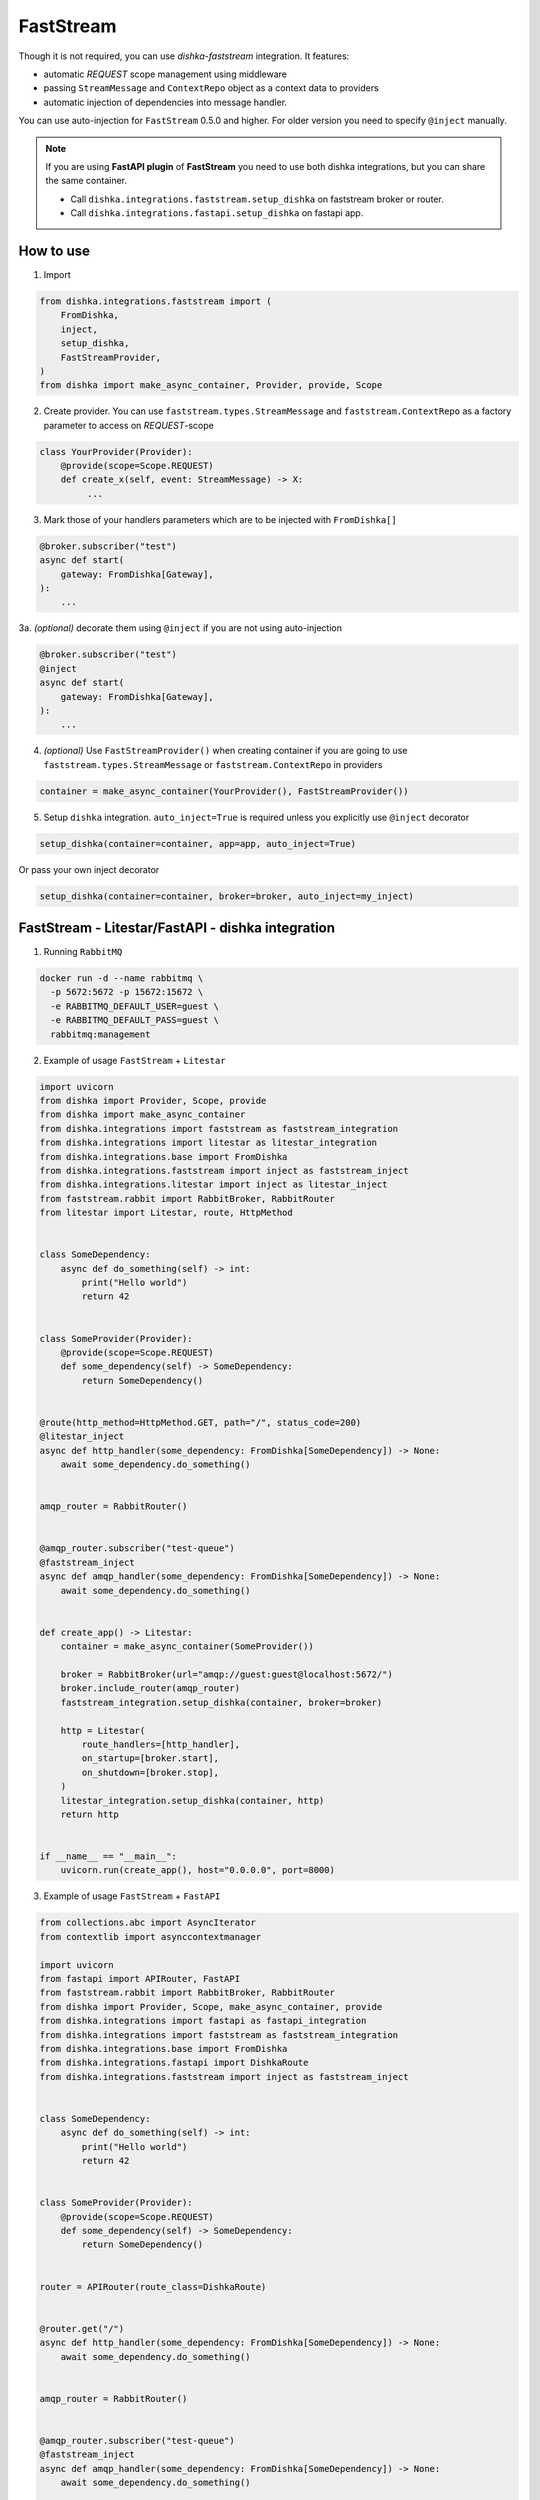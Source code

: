 .. _faststream:

FastStream
===========================================

Though it is not required, you can use *dishka-faststream* integration. It features:

* automatic *REQUEST* scope management using middleware
* passing ``StreamMessage`` and ``ContextRepo`` object as a context data to providers
* automatic injection of dependencies into message handler.

You can use auto-injection for ``FastStream`` 0.5.0 and higher. For older version you need to specify ``@inject`` manually.

.. note::

    If you are using **FastAPI plugin** of **FastStream** you need to use both dishka integrations, but you can share the same container.

    * Call ``dishka.integrations.faststream.setup_dishka`` on faststream broker or router.
    * Call ``dishka.integrations.fastapi.setup_dishka`` on fastapi app.



How to use
****************

1. Import

..  code-block:: python

    from dishka.integrations.faststream import (
        FromDishka,
        inject,
        setup_dishka,
        FastStreamProvider,
    )
    from dishka import make_async_container, Provider, provide, Scope

2. Create provider. You can use ``faststream.types.StreamMessage`` and ``faststream.ContextRepo`` as a factory parameter to access on *REQUEST*-scope

.. code-block:: python

    class YourProvider(Provider):
        @provide(scope=Scope.REQUEST)
        def create_x(self, event: StreamMessage) -> X:
             ...


3. Mark those of your handlers parameters which are to be injected with ``FromDishka[]``

.. code-block:: python

    @broker.subscriber("test")
    async def start(
        gateway: FromDishka[Gateway],
    ):
        ...


3a. *(optional)* decorate them using ``@inject`` if you are not using auto-injection

.. code-block:: python

    @broker.subscriber("test")
    @inject
    async def start(
        gateway: FromDishka[Gateway],
    ):
        ...


4. *(optional)* Use ``FastStreamProvider()`` when creating container if you are going to use  ``faststream.types.StreamMessage`` or ``faststream.ContextRepo``  in providers

.. code-block:: python

    container = make_async_container(YourProvider(), FastStreamProvider())


5. Setup ``dishka`` integration.  ``auto_inject=True`` is required unless you explicitly use ``@inject`` decorator

.. code-block:: python

    setup_dishka(container=container, app=app, auto_inject=True)

Or pass your own inject decorator

.. code-block:: python

    setup_dishka(container=container, broker=broker, auto_inject=my_inject)

FastStream - Litestar/FastAPI - dishka integration
*********************************************************

1. Running ``RabbitMQ``

.. code-block:: shell

    docker run -d --name rabbitmq \
      -p 5672:5672 -p 15672:15672 \
      -e RABBITMQ_DEFAULT_USER=guest \
      -e RABBITMQ_DEFAULT_PASS=guest \
      rabbitmq:management

2. Example of usage ``FastStream`` + ``Litestar``

.. code-block:: python

    import uvicorn
    from dishka import Provider, Scope, provide
    from dishka import make_async_container
    from dishka.integrations import faststream as faststream_integration
    from dishka.integrations import litestar as litestar_integration
    from dishka.integrations.base import FromDishka
    from dishka.integrations.faststream import inject as faststream_inject
    from dishka.integrations.litestar import inject as litestar_inject
    from faststream.rabbit import RabbitBroker, RabbitRouter
    from litestar import Litestar, route, HttpMethod


    class SomeDependency:
        async def do_something(self) -> int:
            print("Hello world")
            return 42


    class SomeProvider(Provider):
        @provide(scope=Scope.REQUEST)
        def some_dependency(self) -> SomeDependency:
            return SomeDependency()


    @route(http_method=HttpMethod.GET, path="/", status_code=200)
    @litestar_inject
    async def http_handler(some_dependency: FromDishka[SomeDependency]) -> None:
        await some_dependency.do_something()


    amqp_router = RabbitRouter()


    @amqp_router.subscriber("test-queue")
    @faststream_inject
    async def amqp_handler(some_dependency: FromDishka[SomeDependency]) -> None:
        await some_dependency.do_something()


    def create_app() -> Litestar:
        container = make_async_container(SomeProvider())

        broker = RabbitBroker(url="amqp://guest:guest@localhost:5672/")
        broker.include_router(amqp_router)
        faststream_integration.setup_dishka(container, broker=broker)

        http = Litestar(
            route_handlers=[http_handler],
            on_startup=[broker.start],
            on_shutdown=[broker.stop],
        )
        litestar_integration.setup_dishka(container, http)
        return http


    if __name__ == "__main__":
        uvicorn.run(create_app(), host="0.0.0.0", port=8000)


3. Example of usage ``FastStream`` + ``FastAPI``

.. code-block:: python

    from collections.abc import AsyncIterator
    from contextlib import asynccontextmanager

    import uvicorn
    from fastapi import APIRouter, FastAPI
    from faststream.rabbit import RabbitBroker, RabbitRouter
    from dishka import Provider, Scope, make_async_container, provide
    from dishka.integrations import fastapi as fastapi_integration
    from dishka.integrations import faststream as faststream_integration
    from dishka.integrations.base import FromDishka
    from dishka.integrations.fastapi import DishkaRoute
    from dishka.integrations.faststream import inject as faststream_inject


    class SomeDependency:
        async def do_something(self) -> int:
            print("Hello world")
            return 42


    class SomeProvider(Provider):
        @provide(scope=Scope.REQUEST)
        def some_dependency(self) -> SomeDependency:
            return SomeDependency()


    router = APIRouter(route_class=DishkaRoute)


    @router.get("/")
    async def http_handler(some_dependency: FromDishka[SomeDependency]) -> None:
        await some_dependency.do_something()


    amqp_router = RabbitRouter()


    @amqp_router.subscriber("test-queue")
    @faststream_inject
    async def amqp_handler(some_dependency: FromDishka[SomeDependency]) -> None:
        await some_dependency.do_something()


    def create_app() -> FastAPI:
        container = make_async_container(SomeProvider())

        broker = RabbitBroker(url="amqp://guest:guest@localhost:5672/")
        broker.include_router(amqp_router)
        faststream_integration.setup_dishka(container, broker=broker)

        @asynccontextmanager
        async def lifespan(app: FastAPI) -> AsyncIterator[None]:
            async with broker:
                await broker.start()
                yield

        http = FastAPI(lifespan=lifespan)
        http.include_router(router)
        fastapi_integration.setup_dishka(container, http)
        return http


    if __name__ == "__main__":
        uvicorn.run(create_app(), host="0.0.0.0", port=8000)


Testing FastStream with dishka
************************************

Simple example:

.. code-block:: python

    from collections.abc import AsyncIterator

    import pytest
    from dishka import AsyncContainer, make_async_container
    from dishka import Provider, Scope, provide
    from dishka.integrations import faststream as faststream_integration
    from dishka.integrations.base import FromDishka as Depends
    from faststream import FastStream, TestApp
    from faststream.rabbit import RabbitBroker, TestRabbitBroker, RabbitRouter

    router = RabbitRouter()


    @router.subscriber("test-queue")
    async def handler(msg: str, some_dependency: Depends[int]) -> int:
        print(f"{msg=}")
        return some_dependency


    @pytest.fixture
    async def broker() -> RabbitBroker:
        broker = RabbitBroker()
        broker.include_router(router)
        return broker


    @pytest.fixture
    def mock_provider() -> Provider:
        class MockProvider(Provider):
            @provide(scope=Scope.REQUEST)
            async def get_some_dependency(self) -> int:
                return 42

        return MockProvider()


    @pytest.fixture
    def container(mock_provider: Provider) -> AsyncContainer:
        return make_async_container(mock_provider)


    @pytest.fixture
    async def app(broker: RabbitBroker, container: AsyncContainer) -> FastStream:
        app = FastStream(broker)
        faststream_integration.setup_dishka(container, app, auto_inject=True)
        return FastStream(broker)


    @pytest.fixture
    async def client(app: FastStream) -> AsyncIterator[RabbitBroker]:
        async with TestRabbitBroker(app.broker) as br, TestApp(app):
            yield br


    @pytest.mark.asyncio
    async def test_handler(client: RabbitBroker) -> None:
        result = await client.request("hello", "test-queue")
        assert await result.decode() == 42
